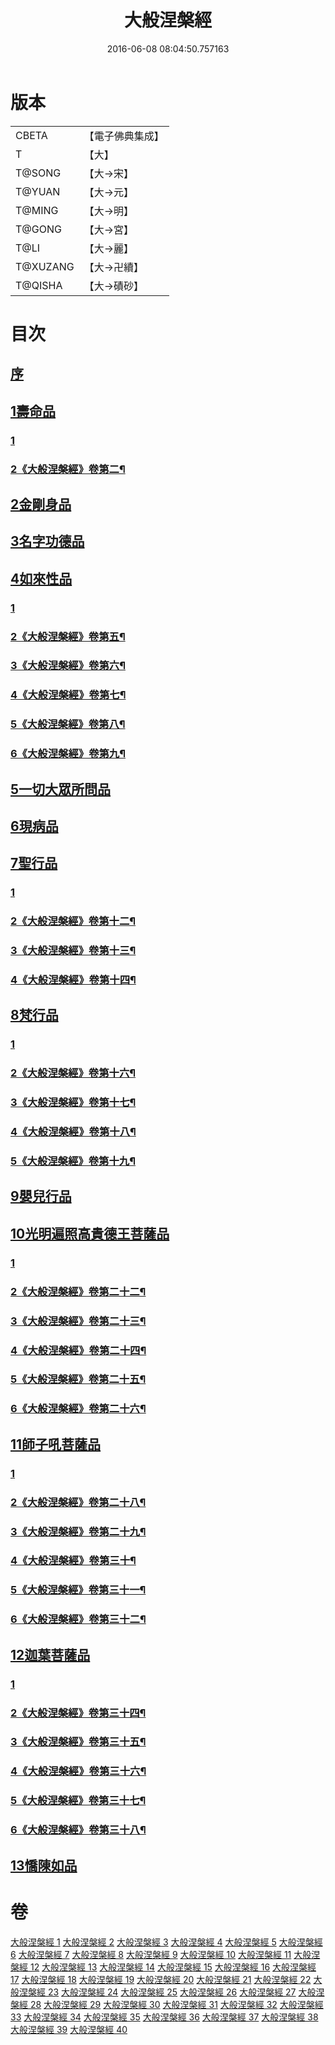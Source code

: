 #+TITLE: 大般涅槃經 
#+DATE: 2016-06-08 08:04:50.757163

* 版本
 |     CBETA|【電子佛典集成】|
 |         T|【大】     |
 |    T@SONG|【大→宋】   |
 |    T@YUAN|【大→元】   |
 |    T@MING|【大→明】   |
 |    T@GONG|【大→宮】   |
 |      T@LI|【大→麗】   |
 |  T@XUZANG|【大→卍續】  |
 |   T@QISHA|【大→磧砂】  |

* 目次
** [[file:KR6g0001_001.txt::001-0365a1][序]]
** [[file:KR6g0001_001.txt::001-0365c5][1壽命品]]
*** [[file:KR6g0001_001.txt::001-0365c5][1]]
*** [[file:KR6g0001_002.txt::002-0371c10][2《大般涅槃經》卷第二¶]]
** [[file:KR6g0001_003.txt::003-0382c26][2金剛身品]]
** [[file:KR6g0001_003.txt::003-0384c26][3名字功德品]]
** [[file:KR6g0001_004.txt::004-0385b11][4如來性品]]
*** [[file:KR6g0001_004.txt::004-0385b11][1]]
*** [[file:KR6g0001_005.txt::005-0390b11][2《大般涅槃經》卷第五¶]]
*** [[file:KR6g0001_006.txt::006-0396c14][3《大般涅槃經》卷第六¶]]
*** [[file:KR6g0001_007.txt::007-0402c14][4《大般涅槃經》卷第七¶]]
*** [[file:KR6g0001_008.txt::008-0409a15][5《大般涅槃經》卷第八¶]]
*** [[file:KR6g0001_009.txt::009-0416a14][6《大般涅槃經》卷第九¶]]
** [[file:KR6g0001_010.txt::010-0423c24][5一切大眾所問品]]
** [[file:KR6g0001_011.txt::011-0428b18][6現病品]]
** [[file:KR6g0001_011.txt::011-0432a7][7聖行品]]
*** [[file:KR6g0001_011.txt::011-0432a7][1]]
*** [[file:KR6g0001_012.txt::012-0433c22][2《大般涅槃經》卷第十二¶]]
*** [[file:KR6g0001_013.txt::013-0440a16][3《大般涅槃經》卷第十三¶]]
*** [[file:KR6g0001_014.txt::014-0445b23][4《大般涅槃經》卷第十四¶]]
** [[file:KR6g0001_015.txt::015-0451b11][8梵行品]]
*** [[file:KR6g0001_015.txt::015-0451b11][1]]
*** [[file:KR6g0001_016.txt::016-0457a15][2《大般涅槃經》卷第十六¶]]
*** [[file:KR6g0001_017.txt::017-0462c18][3《大般涅槃經》卷第十七¶]]
*** [[file:KR6g0001_018.txt::018-0468a8][4《大般涅槃經》卷第十八¶]]
*** [[file:KR6g0001_019.txt::019-0474a23][5《大般涅槃經》卷第十九¶]]
** [[file:KR6g0001_020.txt::020-0485b13][9嬰兒行品]]
** [[file:KR6g0001_021.txt::021-0487a5][10光明遍照高貴德王菩薩品]]
*** [[file:KR6g0001_021.txt::021-0487a5][1]]
*** [[file:KR6g0001_022.txt::022-0493b9][2《大般涅槃經》卷第二十二¶]]
*** [[file:KR6g0001_023.txt::023-0498b3][3《大般涅槃經》卷第二十三¶]]
*** [[file:KR6g0001_024.txt::024-0504a3][4《大般涅槃經》卷第二十四¶]]
*** [[file:KR6g0001_025.txt::025-0510b10][5《大般涅槃經》卷第二十五¶]]
*** [[file:KR6g0001_026.txt::026-0517c9][6《大般涅槃經》卷第二十六¶]]
** [[file:KR6g0001_027.txt::027-0522b4][11師子吼菩薩品]]
*** [[file:KR6g0001_027.txt::027-0522b4][1]]
*** [[file:KR6g0001_028.txt::028-0528c13][2《大般涅槃經》卷第二十八¶]]
*** [[file:KR6g0001_029.txt::029-0535b23][3《大般涅槃經》卷第二十九¶]]
*** [[file:KR6g0001_030.txt::030-0541b21][4《大般涅槃經》卷第三十¶]]
*** [[file:KR6g0001_031.txt::031-0547c13][5《大般涅槃經》卷第三十一¶]]
*** [[file:KR6g0001_032.txt::032-0554a2][6《大般涅槃經》卷第三十二¶]]
** [[file:KR6g0001_033.txt::033-0560b8][12迦葉菩薩品]]
*** [[file:KR6g0001_033.txt::033-0560b8][1]]
*** [[file:KR6g0001_034.txt::034-0564c2][2《大般涅槃經》卷第三十四¶]]
*** [[file:KR6g0001_035.txt::035-0569a19][3《大般涅槃經》卷第三十五¶]]
*** [[file:KR6g0001_036.txt::036-0574b10][4《大般涅槃經》卷第三十六¶]]
*** [[file:KR6g0001_037.txt::037-0580c19][5《大般涅槃經》卷第三十七¶]]
*** [[file:KR6g0001_038.txt::038-0586a23][6《大般涅槃經》卷第三十八¶]]
** [[file:KR6g0001_039.txt::039-0590c4][13憍陳如品]]

* 卷
[[file:KR6g0001_001.txt][大般涅槃經 1]]
[[file:KR6g0001_002.txt][大般涅槃經 2]]
[[file:KR6g0001_003.txt][大般涅槃經 3]]
[[file:KR6g0001_004.txt][大般涅槃經 4]]
[[file:KR6g0001_005.txt][大般涅槃經 5]]
[[file:KR6g0001_006.txt][大般涅槃經 6]]
[[file:KR6g0001_007.txt][大般涅槃經 7]]
[[file:KR6g0001_008.txt][大般涅槃經 8]]
[[file:KR6g0001_009.txt][大般涅槃經 9]]
[[file:KR6g0001_010.txt][大般涅槃經 10]]
[[file:KR6g0001_011.txt][大般涅槃經 11]]
[[file:KR6g0001_012.txt][大般涅槃經 12]]
[[file:KR6g0001_013.txt][大般涅槃經 13]]
[[file:KR6g0001_014.txt][大般涅槃經 14]]
[[file:KR6g0001_015.txt][大般涅槃經 15]]
[[file:KR6g0001_016.txt][大般涅槃經 16]]
[[file:KR6g0001_017.txt][大般涅槃經 17]]
[[file:KR6g0001_018.txt][大般涅槃經 18]]
[[file:KR6g0001_019.txt][大般涅槃經 19]]
[[file:KR6g0001_020.txt][大般涅槃經 20]]
[[file:KR6g0001_021.txt][大般涅槃經 21]]
[[file:KR6g0001_022.txt][大般涅槃經 22]]
[[file:KR6g0001_023.txt][大般涅槃經 23]]
[[file:KR6g0001_024.txt][大般涅槃經 24]]
[[file:KR6g0001_025.txt][大般涅槃經 25]]
[[file:KR6g0001_026.txt][大般涅槃經 26]]
[[file:KR6g0001_027.txt][大般涅槃經 27]]
[[file:KR6g0001_028.txt][大般涅槃經 28]]
[[file:KR6g0001_029.txt][大般涅槃經 29]]
[[file:KR6g0001_030.txt][大般涅槃經 30]]
[[file:KR6g0001_031.txt][大般涅槃經 31]]
[[file:KR6g0001_032.txt][大般涅槃經 32]]
[[file:KR6g0001_033.txt][大般涅槃經 33]]
[[file:KR6g0001_034.txt][大般涅槃經 34]]
[[file:KR6g0001_035.txt][大般涅槃經 35]]
[[file:KR6g0001_036.txt][大般涅槃經 36]]
[[file:KR6g0001_037.txt][大般涅槃經 37]]
[[file:KR6g0001_038.txt][大般涅槃經 38]]
[[file:KR6g0001_039.txt][大般涅槃經 39]]
[[file:KR6g0001_040.txt][大般涅槃經 40]]

